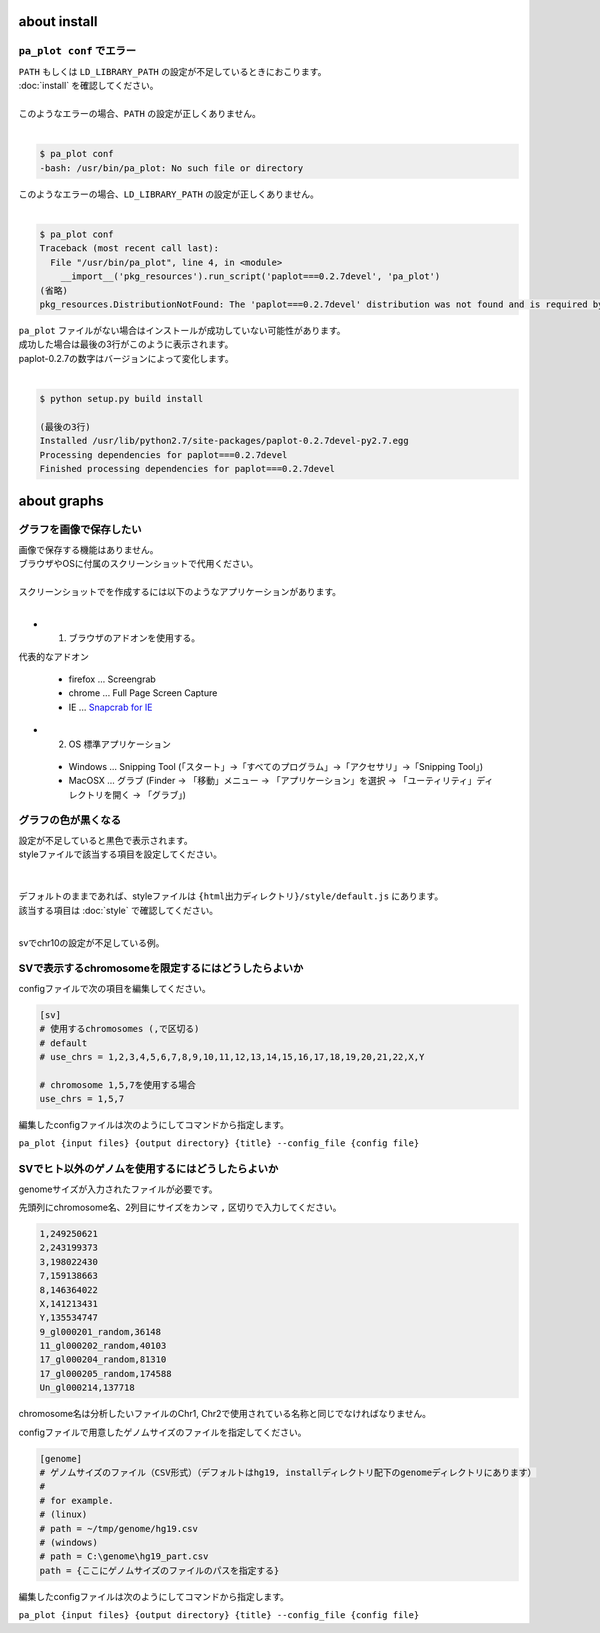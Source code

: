 ***************************
about install
***************************

``pa_plot conf`` でエラー
---------------------------

| ``PATH`` もしくは ``LD_LIBRARY_PATH`` の設定が不足しているときにおこります。
| :doc:`install` を確認してください。
|
| このようなエラーの場合、``PATH`` の設定が正しくありません。
|

.. code-block:: bash

  $ pa_plot conf
  -bash: /usr/bin/pa_plot: No such file or directory

| このようなエラーの場合、``LD_LIBRARY_PATH`` の設定が正しくありません。
|

.. code-block:: bash

  $ pa_plot conf
  Traceback (most recent call last):
    File "/usr/bin/pa_plot", line 4, in <module>
      __import__('pkg_resources').run_script('paplot===0.2.7devel', 'pa_plot')
  (省略)
  pkg_resources.DistributionNotFound: The 'paplot===0.2.7devel' distribution was not found and is required by the application

| ``pa_plot`` ファイルがない場合はインストールが成功していない可能性があります。
| 成功した場合は最後の3行がこのように表示されます。
| paplot-0.2.7の数字はバージョンによって変化します。
|

.. code-block:: bash

  $ python setup.py build install

  (最後の3行)
  Installed /usr/lib/python2.7/site-packages/paplot-0.2.7devel-py2.7.egg
  Processing dependencies for paplot===0.2.7devel
  Finished processing dependencies for paplot===0.2.7devel


***************************
about graphs
***************************

グラフを画像で保存したい
----------------------------

| 画像で保存する機能はありません。
| ブラウザやOSに付属のスクリーンショットで代用ください。
|
| スクリーンショットでを作成するには以下のようなアプリケーションがあります。
| 

* 1. ブラウザのアドオンを使用する。

代表的なアドオン

 - firefox ... Screengrab
 - chrome ... Full Page Screen Capture
 - IE ... `Snapcrab for IE <http://www.fenrir-inc.com/jp/snapcrab/plugin.html>`_

* 2. OS 標準アプリケーション

 - Windows ... Snipping Tool (「スタート」→「すべてのプログラム」→「アクセサリ」→「Snipping Tool」)
 - MacOSX ... グラブ (Finder → 「移動」メニュー → 「アプリケーション」を選択 → 「ユーティリティ」ディレクトリを開く → 「グラブ」)

グラフの色が黒くなる
----------------------------

| 設定が不足していると黒色で表示されます。
| styleファイルで該当する項目を設定してください。
|
|
| デフォルトのままであれば、styleファイルは ``{html出力ディレクトリ}/style/default.js`` にあります。
| 該当する項目は :doc:`style` で確認してください。
| 

svでchr10の設定が不足している例。

.. image:: image/qa_lack_color.PNG

SVで表示するchromosomeを限定するにはどうしたらよいか
------------------------------------------------------------

configファイルで次の項目を編集してください。

.. code-block:: cfg

  [sv]
  # 使用するchromosomes (,で区切る)
  # default
  # use_chrs = 1,2,3,4,5,6,7,8,9,10,11,12,13,14,15,16,17,18,19,20,21,22,X,Y
  
  # chromosome 1,5,7を使用する場合
  use_chrs = 1,5,7

編集したconfigファイルは次のようにしてコマンドから指定します。

``pa_plot {input files} {output directory} {title} --config_file {config file}``


SVでヒト以外のゲノムを使用するにはどうしたらよいか
------------------------------------------------------------

genomeサイズが入力されたファイルが必要です。

先頭列にchromosome名、2列目にサイズをカンマ ``,`` 区切りで入力してください。

.. code-block:: cfg
  
  1,249250621
  2,243199373
  3,198022430
  7,159138663
  8,146364022
  X,141213431
  Y,135534747
  9_gl000201_random,36148
  11_gl000202_random,40103
  17_gl000204_random,81310
  17_gl000205_random,174588
  Un_gl000214,137718

chromosome名は分析したいファイルのChr1, Chr2で使用されている名称と同じでなければなりません。

.. image:: image/qa_genome_size.PNG

configファイルで用意したゲノムサイズのファイルを指定してください。

.. code-block:: cfg

  [genome]
  # ゲノムサイズのファイル（CSV形式）（デフォルトはhg19, installディレクトリ配下のgenomeディレクトリにあります）
  #
  # for example.
  # (linux)
  # path = ~/tmp/genome/hg19.csv
  # (windows)
  # path = C:\genome\hg19_part.csv
  path = {ここにゲノムサイズのファイルのパスを指定する}

編集したconfigファイルは次のようにしてコマンドから指定します。

``pa_plot {input files} {output directory} {title} --config_file {config file}``

